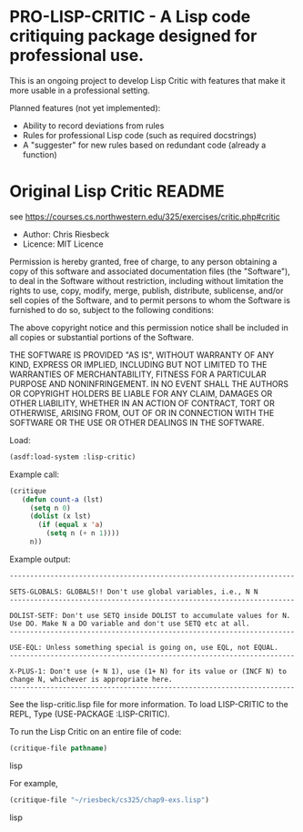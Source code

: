 * PRO-LISP-CRITIC - A Lisp code critiquing package designed for professional use.

This is an ongoing project to develop Lisp Critic with features that
make it more usable in a professional setting.

Planned features (not yet implemented):
- Ability to record deviations from rules
- Rules for professional Lisp code (such as required docstrings)
- A "suggester" for new rules based on redundant code (already a function)

* Original Lisp Critic README
see https://courses.cs.northwestern.edu/325/exercises/critic.php#critic

- Author: Chris Riesbeck
- Licence: MIT Licence
Permission is hereby granted, free of charge, to any person obtaining
a copy of this software and associated documentation files (the "Software"),
to deal in the Software without restriction, including without limitation
the rights to use, copy, modify, merge, publish, distribute, sublicense,
and/or sell copies of the Software, and to permit persons to whom the
Software is furnished to do so, subject to the following conditions:

The above copyright notice and this permission notice shall be included
in all copies or substantial portions of the Software.

THE SOFTWARE IS PROVIDED "AS IS", WITHOUT WARRANTY OF ANY KIND, EXPRESS
OR IMPLIED, INCLUDING BUT NOT LIMITED TO THE WARRANTIES OF MERCHANTABILITY,
FITNESS FOR A PARTICULAR PURPOSE AND NONINFRINGEMENT. IN NO EVENT SHALL
THE AUTHORS OR COPYRIGHT HOLDERS BE LIABLE FOR ANY CLAIM, DAMAGES OR
OTHER LIABILITY, WHETHER IN AN ACTION OF CONTRACT, TORT OR OTHERWISE,
ARISING FROM, OUT OF OR IN CONNECTION WITH THE SOFTWARE OR THE USE OR
OTHER DEALINGS IN THE SOFTWARE.

Load:
#+BEGIN_SRC lisp
(asdf:load-system :lisp-critic)
#+END_SRC
Example call:
#+BEGIN_SRC lisp
 (critique
    (defun count-a (lst)
      (setq n 0)
      (dolist (x lst)
        (if (equal x 'a)
          (setq n (+ n 1))))
      n))
#+END_SRC

Example output:
#+BEGIN_EXAMPLE
----------------------------------------------------------------------

SETS-GLOBALS: GLOBALS!! Don't use global variables, i.e., N N
----------------------------------------------------------------------

DOLIST-SETF: Don't use SETQ inside DOLIST to accumulate values for N.
Use DO. Make N a DO variable and don't use SETQ etc at all.
----------------------------------------------------------------------

USE-EQL: Unless something special is going on, use EQL, not EQUAL.
----------------------------------------------------------------------

X-PLUS-1: Don't use (+ N 1), use (1+ N) for its value or (INCF N) to
change N, whichever is appropriate here.
----------------------------------------------------------------------
#+END_EXAMPLE

See the lisp-critic.lisp file for more information.
To load LISP-CRITIC to the REPL, Type (USE-PACKAGE :LISP-CRITIC).

To run the Lisp Critic on an entire file of code:
#+BEGIN_SRC lisp
(critique-file pathname)
#+END_SRC lisp

For example,
#+BEGIN_SRC lisp
(critique-file "~/riesbeck/cs325/chap9-exs.lisp")
#+END_SRC lisp
